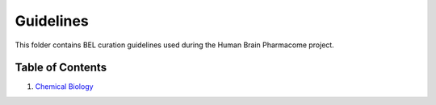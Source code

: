 Guidelines
==========
This folder contains BEL curation guidelines used during the
Human Brain Pharmacome project.

Table of Contents
-----------------
1. `Chemical Biology <https://github.com/pharmacome/curation/blob/master/guidelines/chemical-biology.rst>`_
